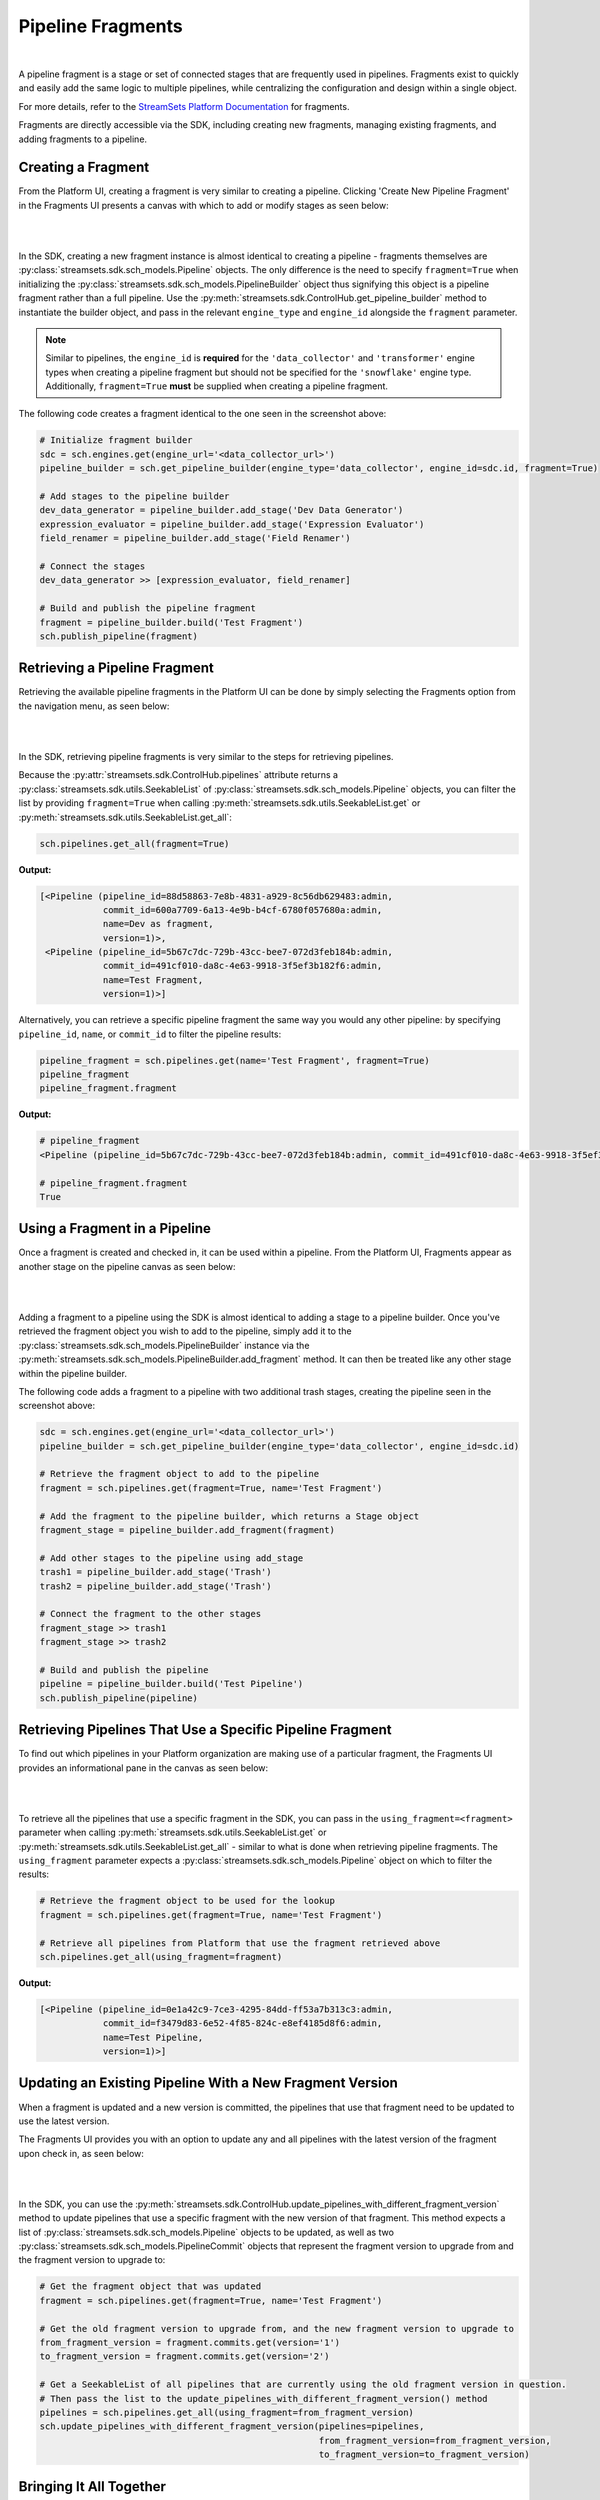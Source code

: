 Pipeline Fragments
==================
|
A pipeline fragment is a stage or set of connected stages that are frequently used in pipelines. Fragments exist to
quickly and easily add the same logic to multiple pipelines, while centralizing the configuration and design within a
single object.

For more details, refer to the `StreamSets Platform Documentation <https://docs.streamsets.com/portal/platform-controlhub/controlhub/UserGuide/Pipeline_Fragments/PipelineFragments_title.html>`_
for fragments.

Fragments are directly accessible via the SDK, including creating new fragments, managing existing fragments, and
adding fragments to a pipeline.

Creating a Fragment
~~~~~~~~~~~~~~~~~~~

From the Platform UI, creating a fragment is very similar to creating a pipeline. Clicking 'Create New
Pipeline Fragment' in the Fragments UI presents a canvas with which to add or modify stages as seen below:

.. image:: ../_static/images/build/fragment_canvas.png
|
|
In the SDK, creating a new fragment instance is almost identical to creating a pipeline - fragments themselves are
:py:class:`streamsets.sdk.sch_models.Pipeline` objects. The only difference is the need to specify
``fragment=True`` when initializing the :py:class:`streamsets.sdk.sch_models.PipelineBuilder` object thus signifying
this object is a pipeline fragment rather than a full pipeline. Use the :py:meth:`streamsets.sdk.ControlHub.get_pipeline_builder`
method to instantiate the builder object, and pass in the relevant ``engine_type`` and ``engine_id`` alongside the
``fragment`` parameter.

.. note::
  Similar to pipelines, the ``engine_id`` is **required** for the ``'data_collector'`` and ``'transformer'``
  engine types when creating a pipeline fragment but should not be specified for the ``'snowflake'`` engine type.
  Additionally, ``fragment=True`` **must** be supplied when creating a pipeline fragment.

The following code creates a fragment identical to the one seen in the screenshot above:

.. code-block:: python

    # Initialize fragment builder
    sdc = sch.engines.get(engine_url='<data_collector_url>')
    pipeline_builder = sch.get_pipeline_builder(engine_type='data_collector', engine_id=sdc.id, fragment=True)

    # Add stages to the pipeline builder
    dev_data_generator = pipeline_builder.add_stage('Dev Data Generator')
    expression_evaluator = pipeline_builder.add_stage('Expression Evaluator')
    field_renamer = pipeline_builder.add_stage('Field Renamer')

    # Connect the stages
    dev_data_generator >> [expression_evaluator, field_renamer]

    # Build and publish the pipeline fragment
    fragment = pipeline_builder.build('Test Fragment')
    sch.publish_pipeline(fragment)

Retrieving a Pipeline Fragment
~~~~~~~~~~~~~~~~~~~~~~~~~~~~~~

Retrieving the available pipeline fragments in the Platform UI can be done by simply selecting the Fragments
option from the navigation menu, as seen below:

.. image:: ../_static/images/build/fragment_ui.png
|
|
In the SDK, retrieving pipeline fragments is very similar to the steps for retrieving pipelines.

Because the :py:attr:`streamsets.sdk.ControlHub.pipelines` attribute returns a :py:class:`streamsets.sdk.utils.SeekableList`
of :py:class:`streamsets.sdk.sch_models.Pipeline` objects, you can filter the list by providing ``fragment=True``
when calling :py:meth:`streamsets.sdk.utils.SeekableList.get` or :py:meth:`streamsets.sdk.utils.SeekableList.get_all`:

.. code-block:: python

    sch.pipelines.get_all(fragment=True)

**Output:**

.. code-block:: python

    [<Pipeline (pipeline_id=88d58863-7e8b-4831-a929-8c56db629483:admin,
                commit_id=600a7709-6a13-4e9b-b4cf-6780f057680a:admin,
                name=Dev as fragment,
                version=1)>,
     <Pipeline (pipeline_id=5b67c7dc-729b-43cc-bee7-072d3feb184b:admin,
                commit_id=491cf010-da8c-4e63-9918-3f5ef3b182f6:admin,
                name=Test Fragment,
                version=1)>]

Alternatively, you can retrieve a specific pipeline fragment the same way you would any other pipeline: by specifying
``pipeline_id``, ``name``, or ``commit_id`` to filter the pipeline results:

.. code-block:: python

    pipeline_fragment = sch.pipelines.get(name='Test Fragment', fragment=True)
    pipeline_fragment
    pipeline_fragment.fragment

**Output:**

.. code-block:: python

    # pipeline_fragment
    <Pipeline (pipeline_id=5b67c7dc-729b-43cc-bee7-072d3feb184b:admin, commit_id=491cf010-da8c-4e63-9918-3f5ef3b182f6:admin, name=Test Fragment, version=1)>

    # pipeline_fragment.fragment
    True

Using a Fragment in a Pipeline
~~~~~~~~~~~~~~~~~~~~~~~~~~~~~~

Once a fragment is created and checked in, it can be used within a pipeline. From the Platform UI, Fragments
appear as another stage on the pipeline canvas as seen below:

.. image:: ../_static/images/build/add_frag_to_pipeline.png
|
|
Adding a fragment to a pipeline using the SDK is almost identical to adding a stage to a pipeline builder. Once you've
retrieved the fragment object you wish to add to the pipeline, simply add it to the :py:class:`streamsets.sdk.sch_models.PipelineBuilder`
instance via the :py:meth:`streamsets.sdk.sch_models.PipelineBuilder.add_fragment` method. It can then be treated like
any other stage within the pipeline builder.

The following code adds a fragment to a pipeline with two additional trash stages, creating the pipeline seen in the
screenshot above:

.. code-block:: python

    sdc = sch.engines.get(engine_url='<data_collector_url>')
    pipeline_builder = sch.get_pipeline_builder(engine_type='data_collector', engine_id=sdc.id)

    # Retrieve the fragment object to add to the pipeline
    fragment = sch.pipelines.get(fragment=True, name='Test Fragment')

    # Add the fragment to the pipeline builder, which returns a Stage object
    fragment_stage = pipeline_builder.add_fragment(fragment)

    # Add other stages to the pipeline using add_stage
    trash1 = pipeline_builder.add_stage('Trash')
    trash2 = pipeline_builder.add_stage('Trash')

    # Connect the fragment to the other stages
    fragment_stage >> trash1
    fragment_stage >> trash2

    # Build and publish the pipeline
    pipeline = pipeline_builder.build('Test Pipeline')
    sch.publish_pipeline(pipeline)

Retrieving Pipelines That Use a Specific Pipeline Fragment
~~~~~~~~~~~~~~~~~~~~~~~~~~~~~~~~~~~~~~~~~~~~~~~~~~~~~~~~~~

To find out which pipelines in your Platform organization are making use of a particular fragment, the Fragments
UI provides an informational pane in the canvas as seen below:

.. image:: ../_static/images/build/pipelines_using_fragment.png
|
|
To retrieve all the pipelines that use a specific fragment in the SDK, you can pass in the ``using_fragment=<fragment>``
parameter when calling :py:meth:`streamsets.sdk.utils.SeekableList.get` or :py:meth:`streamsets.sdk.utils.SeekableList.get_all`
- similar to what is done when retrieving pipeline fragments. The ``using_fragment`` parameter expects a
:py:class:`streamsets.sdk.sch_models.Pipeline` object on which to filter the results:

.. code-block:: python

    # Retrieve the fragment object to be used for the lookup
    fragment = sch.pipelines.get(fragment=True, name='Test Fragment')

    # Retrieve all pipelines from Platform that use the fragment retrieved above
    sch.pipelines.get_all(using_fragment=fragment)

**Output:**

.. code-block:: python

    [<Pipeline (pipeline_id=0e1a42c9-7ce3-4295-84dd-ff53a7b313c3:admin,
                commit_id=f3479d83-6e52-4f85-824c-e8ef4185d8f6:admin,
                name=Test Pipeline,
                version=1)>]

Updating an Existing Pipeline With a New Fragment Version
~~~~~~~~~~~~~~~~~~~~~~~~~~~~~~~~~~~~~~~~~~~~~~~~~~~~~~~

When a fragment is updated and a new version is committed, the pipelines that use that fragment need to be updated to
use the latest version.

The Fragments UI provides you with an option to update any and all pipelines with the latest version of the fragment
upon check in, as seen below:

.. image:: ../_static/images/build/update_pipeline_with_frag.png
|
|
In the SDK, you can use the :py:meth:`streamsets.sdk.ControlHub.update_pipelines_with_different_fragment_version` method
to update pipelines that use a specific fragment with the new version of that fragment. This method expects a
list of :py:class:`streamsets.sdk.sch_models.Pipeline` objects to be updated, as well as two
:py:class:`streamsets.sdk.sch_models.PipelineCommit` objects that represent the fragment version to upgrade from and the
fragment version to upgrade to:

.. code-block:: python

    # Get the fragment object that was updated
    fragment = sch.pipelines.get(fragment=True, name='Test Fragment')

    # Get the old fragment version to upgrade from, and the new fragment version to upgrade to
    from_fragment_version = fragment.commits.get(version='1')
    to_fragment_version = fragment.commits.get(version='2')

    # Get a SeekableList of all pipelines that are currently using the old fragment version in question.
    # Then pass the list to the update_pipelines_with_different_fragment_version() method
    pipelines = sch.pipelines.get_all(using_fragment=from_fragment_version)
    sch.update_pipelines_with_different_fragment_version(pipelines=pipelines,
                                                         from_fragment_version=from_fragment_version,
                                                         to_fragment_version=to_fragment_version)

Bringing It All Together
~~~~~~~~~~~~~~~~~~~~~~~~

The complete script from this section can be found below. Commands that only served to verify some output from the
example have been removed, as have any overlapping/redundant commands.

.. code-block:: python

    from streamsets.sdk import ControlHub

    sch = ControlHub(credential_id='<credential_id>', token='<token>')
    sdc = sch.engines.get(engine_url='<data_collector_url>')

    # ---- CREATING THE PIPELINE FRAGMENT ----
    # Initialize fragment builder
    pipeline_builder = sch.get_pipeline_builder(engine_type='data_collector', engine_id=sdc.id, fragment=True)
    # Add stages to the pipeline builder
    dev_data_generator = pipeline_builder.add_stage('Dev Data Generator')
    expression_evaluator = pipeline_builder.add_stage('Expression Evaluator')
    field_renamer = pipeline_builder.add_stage('Field Renamer')
    # Connect the stages
    dev_data_generator >> [expression_evaluator, field_renamer]
    # Build and publish the pipeline fragment
    fragment = pipeline_builder.build('Test Fragment')
    sch.publish_pipeline(fragment)

    # ---- ADDING THE FRAGMENT TO A PIPELINE ----
    pipeline_builder = sch.get_pipeline_builder(engine_type='data_collector', engine_id=sdc.id)
    # Retrieve the fragment object to add to the pipeline
    fragment = sch.pipelines.get(fragment=True, name='Test Fragment')
    # Add the fragment to the pipeline builder, which returns a Stage object
    fragment_stage = pipeline_builder.add_fragment(fragment)
    # Add other stages to the pipeline using add_stage
    trash1 = pipeline_builder.add_stage('Trash')
    trash2 = pipeline_builder.add_stage('Trash')
    # Connect the fragment to the other stages
    fragment_stage >> trash1
    fragment_stage >> trash2
    # Build and publish the pipeline
    pipeline = pipeline_builder.build('Test Pipeline')
    sch.publish_pipeline(pipeline)

    # ---- UPDATING THE VERSION OF A FRAGMENT USED IN A PIPELINE ----
    # Get the fragment object that was updated
    fragment = sch.pipelines.get(fragment=True, name='Test Fragment')
    # Get the old fragment version to upgrade from, and the new fragment version to upgrade to
    from_fragment_version = fragment.commits.get(version='1')
    to_fragment_version = fragment.commits.get(version='2')
    # Get a SeekableList of all pipelines that are currently using the old fragment version in question.
    # Then pass the list to the update_pipelines_with_different_fragment_version() method
    pipelines = sch.pipelines.get_all(using_fragment=from_fragment_version)
    sch.update_pipelines_with_different_fragment_version(pipelines=pipelines,
                                                         from_fragment_version=from_fragment_version,
                                                         to_fragment_version=to_fragment_version)
